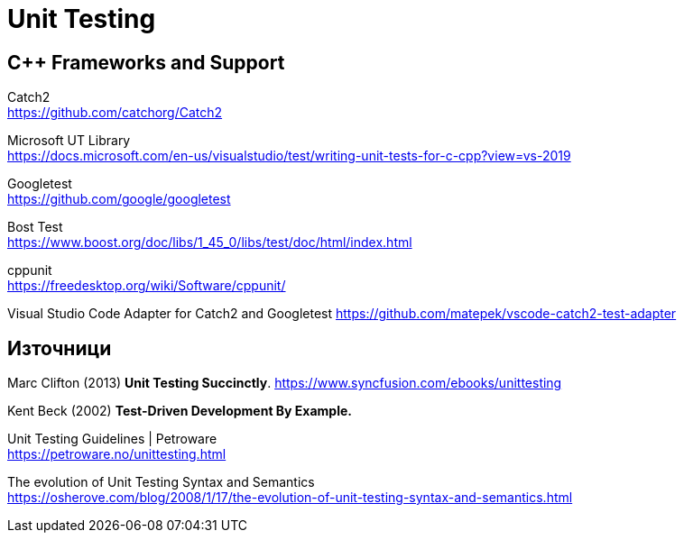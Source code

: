 = Unit Testing

== C++ Frameworks and Support

Catch2 +
https://github.com/catchorg/Catch2

Microsoft UT Library +
https://docs.microsoft.com/en-us/visualstudio/test/writing-unit-tests-for-c-cpp?view=vs-2019

Googletest +
https://github.com/google/googletest

Bost Test +
https://www.boost.org/doc/libs/1_45_0/libs/test/doc/html/index.html

cppunit +
https://freedesktop.org/wiki/Software/cppunit/

Visual Studio Code Adapter for Catch2 and Googletest
https://github.com/matepek/vscode-catch2-test-adapter


== Източници

Marc Clifton (2013) *Unit Testing Succinctly*. https://www.syncfusion.com/ebooks/unittesting

Kent Beck (2002) *Test-Driven Development By Example.*

Unit Testing Guidelines | Petroware +
https://petroware.no/unittesting.html

The evolution of Unit Testing Syntax and Semantics +
https://osherove.com/blog/2008/1/17/the-evolution-of-unit-testing-syntax-and-semantics.html
